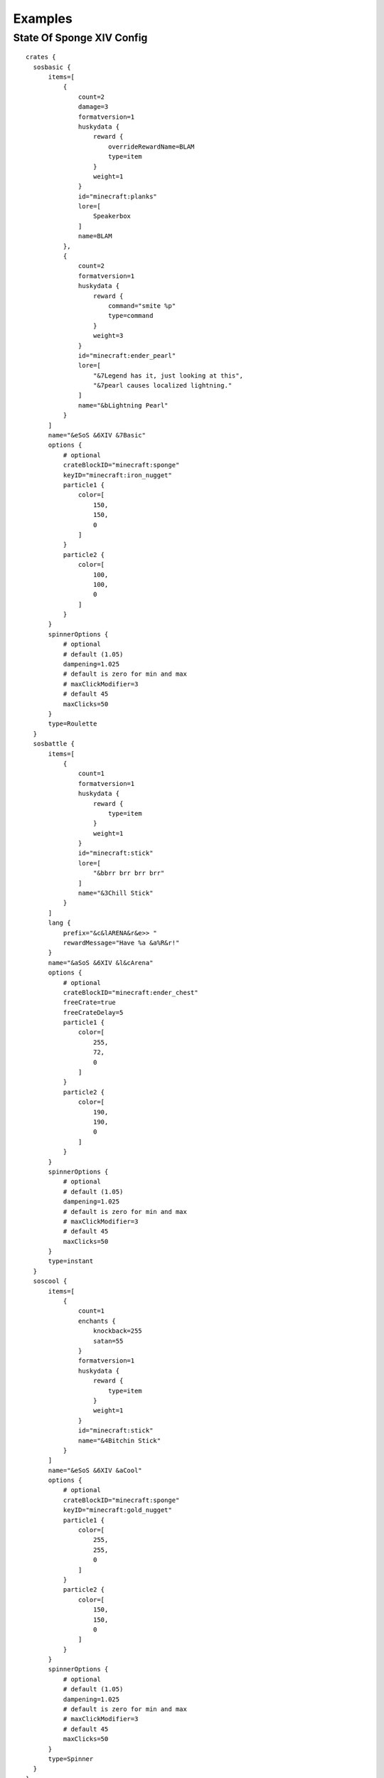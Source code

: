 .. HuskyCrates - Last updated v1.7.2
.. highlight:: none

Examples
===============================


^^^^^^^^^^^^^^^^^^^
State Of Sponge XIV Config
^^^^^^^^^^^^^^^^^^^

::

    crates {
      sosbasic {
          items=[
              {
                  count=2
                  damage=3
                  formatversion=1
                  huskydata {
                      reward {
                          overrideRewardName=BLAM
                          type=item
                      }
                      weight=1
                  }
                  id="minecraft:planks"
                  lore=[
                      Speakerbox
                  ]
                  name=BLAM
              },
              {
                  count=2
                  formatversion=1
                  huskydata {
                      reward {
                          command="smite %p"
                          type=command
                      }
                      weight=3
                  }
                  id="minecraft:ender_pearl"
                  lore=[
                      "&7Legend has it, just looking at this",
                      "&7pearl causes localized lightning."
                  ]
                  name="&bLightning Pearl"
              }
          ]
          name="&eSoS &6XIV &7Basic"
          options {
              # optional
              crateBlockID="minecraft:sponge"
              keyID="minecraft:iron_nugget"
              particle1 {
                  color=[
                      150,
                      150,
                      0
                  ]
              }
              particle2 {
                  color=[
                      100,
                      100,
                      0
                  ]
              }
          }
          spinnerOptions {
              # optional
              # default (1.05)
              dampening=1.025
              # default is zero for min and max
              # maxClickModifier=3
              # default 45
              maxClicks=50
          }
          type=Roulette
      }
      sosbattle {
          items=[
              {
                  count=1
                  formatversion=1
                  huskydata {
                      reward {
                          type=item
                      }
                      weight=1
                  }
                  id="minecraft:stick"
                  lore=[
                      "&bbrr brr brr brr"
                  ]
                  name="&3Chill Stick"
              }
          ]
          lang {
              prefix="&c&lARENA&r&e>> "
              rewardMessage="Have %a &a%R&r!"
          }
          name="&aSoS &6XIV &l&cArena"
          options {
              # optional
              crateBlockID="minecraft:ender_chest"
              freeCrate=true
              freeCrateDelay=5
              particle1 {
                  color=[
                      255,
                      72,
                      0
                  ]
              }
              particle2 {
                  color=[
                      190,
                      190,
                      0
                  ]
              }
          }
          spinnerOptions {
              # optional
              # default (1.05)
              dampening=1.025
              # default is zero for min and max
              # maxClickModifier=3
              # default 45
              maxClicks=50
          }
          type=instant
      }
      soscool {
          items=[
              {
                  count=1
                  enchants {
                      knockback=255
                      satan=55
                  }
                  formatversion=1
                  huskydata {
                      reward {
                          type=item
                      }
                      weight=1
                  }
                  id="minecraft:stick"
                  name="&4Bitchin Stick"
              }
          ]
          name="&eSoS &6XIV &aCool"
          options {
              # optional
              crateBlockID="minecraft:sponge"
              keyID="minecraft:gold_nugget"
              particle1 {
                  color=[
                      255,
                      255,
                      0
                  ]
              }
              particle2 {
                  color=[
                      150,
                      150,
                      0
                  ]
              }
          }
          spinnerOptions {
              # optional
              # default (1.05)
              dampening=1.025
              # default is zero for min and max
              # maxClickModifier=3
              # default 45
              maxClicks=50
          }
          type=Spinner
      }
    }
    lang {
      # noKeyMessage="You need a key for this %c..."
      prefix="&6SoS XIV&e>> "
      # rewardAnnounceMessage="%p won %a %r from a neato %c!"
      rewardMessage="You got %a &a%R&r!"
    }

